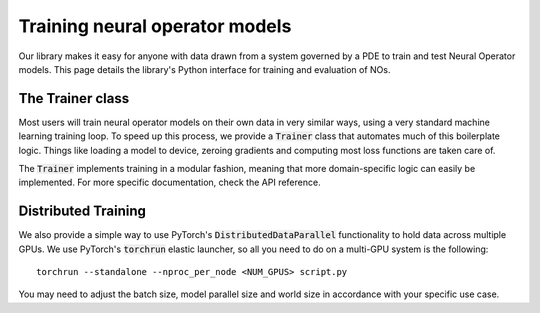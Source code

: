 .. _training_nos:
================================
Training neural operator models
================================

Our library makes it easy for anyone with data drawn from a system governed by a PDE to train and test Neural Operator models. 
This page details the library's Python interface for training and evaluation of NOs.


The Trainer class
==================
Most users will train neural operator models on their own data in very similar ways, 
using a very standard machine learning training loop. To speed up this process, we 
provide a :code:`Trainer` class that automates much of this boilerplate logic. 
Things like loading a model to device, zeroing gradients and computing most loss 
functions are taken care of.

The :code:`Trainer` implements training in a modular fashion, meaning that more domain-specific logic 
can easily be implemented. For more specific documentation, check the API reference.

Distributed Training
=====================
We also provide a simple way to use PyTorch's :code:`DistributedDataParallel`
functionality to hold data across multiple GPUs. We use PyTorch's :code:`torchrun` elastic launcher,
so all you need to do on a multi-GPU system is the following:

::
    
    torchrun --standalone --nproc_per_node <NUM_GPUS> script.py

You may need to adjust the batch size, model parallel size and world size in 
accordance with your specific use case. 
